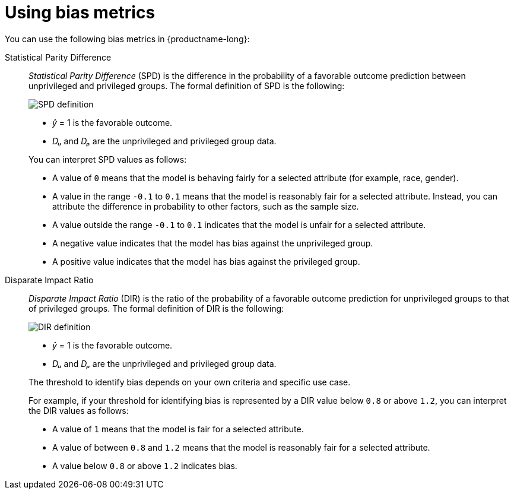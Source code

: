 :_module-type: REFERENCE
:stem:

[id="using-bias-metrics_{context}"]
= Using bias metrics

You can use the following bias metrics in {productname-long}:

//== Demographic parity metrics


Statistical Parity Difference::
+
--
_Statistical Parity Difference_ (SPD) is the difference in the probability of a favorable outcome prediction between unprivileged and privileged groups. The formal definition of SPD is the following:

image::images/bias-metric-spd.png[SPD definition, scale=60, align="center"]

* _&#375;_ = 1 is the favorable outcome.
* _D&#7524;_ and _D&#8346;_ are the unprivileged and privileged group data.

You can interpret SPD values as follows:

* A value of `0` means that the model is behaving fairly for a selected attribute (for example,  race, gender).
* A value in the range  `-0.1` to `0.1` means that the model is reasonably fair for a selected attribute. Instead, you can attribute the difference in probability to other factors, such as the sample size.
* A value outside the range `-0.1` to `0.1` indicates that the model is unfair for a selected attribute.
* A negative value indicates that the model has bias against the unprivileged group.
* A positive value indicates that the model has bias against the privileged group.
--

Disparate Impact Ratio::
+
--
_Disparate Impact Ratio_ (DIR) is the ratio of the probability of a favorable outcome prediction for unprivileged groups to that of privileged groups. The formal definition of DIR is the following:

image::images/bias-metric-dir.png[DIR definition, scale=35, align="center"]

* _&#375;_ = 1 is the favorable outcome.
* _D&#7524;_ and _D&#8346;_ are the unprivileged and privileged group data.

The threshold to identify bias depends on your own criteria and specific use case.

For example, if your threshold for identifying bias is represented  by a DIR value below `0.8` or above `1.2`, you can interpret the DIR values as follows:

* A value of `1` means that the model is fair for a selected attribute.
* A value of between `0.8` and `1.2` means that the model is reasonably fair for a selected attribute.
* A value below `0.8` or above `1.2` indicates bias.


--

//== Predictive parity metrics
//
//Average Odds Difference::
//+
//--
//_Average Odds Difference_ measures the difference between the _True Positive Rates_ (TPR) for the privileged and unprivileged groups, and the _False Positive Rates_ (FPR) for the same groups. The formal defintion of AOD is the following:
//
//image::images/bias-metric-aod.png[SPD definition, scale=65, align="center"]
//
//* _FPR&#7524;_ and _FPR&#8346;_  are the FPR data for the unprivileged and privileged groups.
//* _TPR&#7524;_ and _TPR&#8346;_  are the TPR data for the unprivileged and privileged groups.
//
//You can interpret AOD values as follows:
//
//* A fair model has an AOD value of `0`.
//* A positive value indicates the model benefits the unprivileged group.
//* A negative value indicates the model benefits the privileged group
//--
